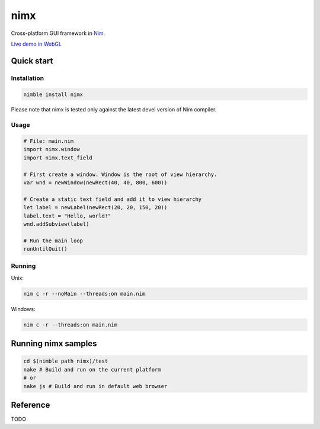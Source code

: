 ===========
nimx |travis| |semaphore| |nimble|
===========

.. |travis| image:: https://travis-ci.org/yglukhov/nimx.svg?branch=master
    :target: https://travis-ci.org/yglukhov/nimx

.. |semaphore| image:: https://semaphoreci.com/api/v1/projects/24bc2fb0-aebf-4065-a02b-f40ea736a1c6/552519/badge.svg
    :target: https://semaphoreci.com/yglukhov/nimx

.. |nimble| image:: https://raw.githubusercontent.com/yglukhov/nimble-tag/master/nimble_js.png
    :target: https://github.com/yglukhov/nimble-tag

Cross-platform GUI framework in `Nim <https://github.com/nim-lang/nim>`_.

`Live demo in WebGL <http://yglukhov.github.io/nimx/test/main.html>`_


.. image:: ./doc/sample-screenshot.png

Quick start
===========

Installation
------------
.. code-block:: sh

    nimble install nimx

Please note that nimx is tested only against the latest devel version of Nim compiler.

Usage
------------
.. code-block:: nim

    # File: main.nim
    import nimx.window
    import nimx.text_field

    # First create a window. Window is the root of view hierarchy.
    var wnd = newWindow(newRect(40, 40, 800, 600))

    # Create a static text field and add it to view hierarchy
    let label = newLabel(newRect(20, 20, 150, 20))
    label.text = "Hello, world!"
    wnd.addSubview(label)

    # Run the main loop
    runUntilQuit()

Running
------------
Unix:

.. code-block:: sh

    nim c -r --noMain --threads:on main.nim

Windows:

.. code-block:: sh

    nim c -r --threads:on main.nim


Running nimx samples
====================
.. code-block:: sh

    cd $(nimble path nimx)/test
    nake # Build and run on the current platform
    # or
    nake js # Build and run in default web browser

Reference
====================
TODO
